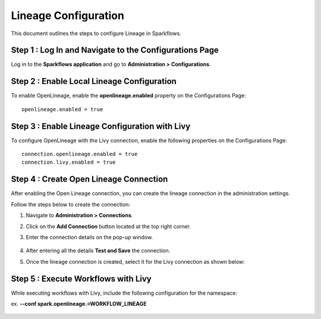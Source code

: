 Lineage Configuration
=====
This document outlines the steps to configure Lineage in Sparkflows.

Step 1 : Log In and Navigate to the Configurations Page
----------------------------------

Log in to the **Sparkflows application** and go to **Administration > Configurations**. 

Step 2 : Enable Local Lineage Configuration
---------------------------

To enable OpenLineage, enable the **openlineage.enabled** property on the Configurations Page:
::

   openlineage.enabled = true


.. figure:: ../../_assets/lineage/enable_lineage.png
   :alt: enable-lineage
   :width: 60%


Step 3 : Enable Lineage Configuration with Livy 
------------------------------

To configure OpenLineage with the Livy connection, enable the following properties on the Configurations Page:
::

    connection.openlineage.enabled = true
    connection.livy.enabled = true


Step 4 : Create Open Lineage Connection
--------------------------------

After enabling the Open Lineage connection, you can create the lineage connection in the administration settings. 

Follow the steps below to create the connection:

#. Navigate to **Administration > Connections**.
#. Click on the **Add Connection** button located at the top right corner.
#. Enter the connection details on the pop-up window.



   .. figure:: ../../_assets/lineage/create_connection_lineage.png
      :alt: enable-lineage
      :width: 60%

#. After entering all the details **Test and Save** the connection.
#. Once the lineage connection is created, select it for the Livy connection as shown below:

   .. figure:: ../../_assets/lineage/livy_lineage.png
      :alt: livy-lineage
      :width: 60%

Step 5 : Execute Workflows with Livy
-----------------------------------

While executing workflows with Livy, include the following configuration for the namespace:

ex. **--conf spark.openlineage.=WORKFLOW_LINEAGE**

.. figure:: ../../_assets/lineage/workflow_lineage.png
   :alt: livy-lineage
   :width: 60%






